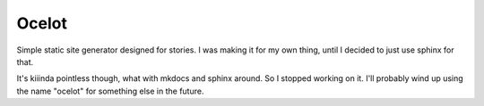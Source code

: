 ======
Ocelot
======

Simple static site generator designed for stories. I was making it for my own
thing, until I decided to just use sphinx for that.

It's kiiinda pointless though, what with mkdocs and sphinx around. So I stopped
working on it. I'll probably wind up using the name "ocelot" for something else
in the future.

